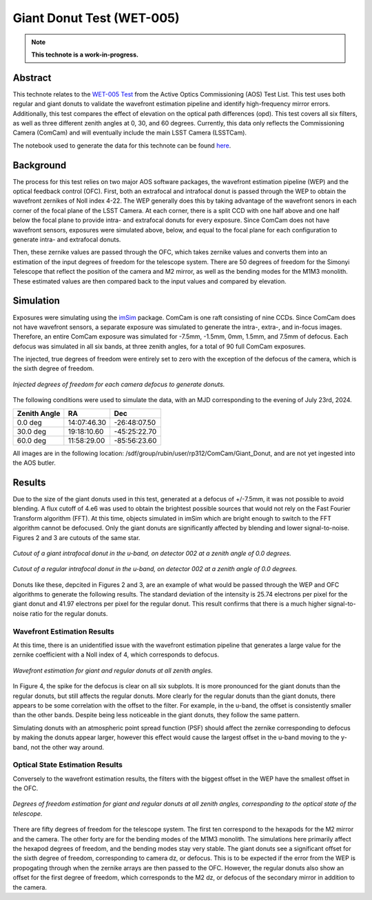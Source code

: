 ##########################
Giant Donut Test (WET-005)
##########################

.. note::

   **This technote is a work-in-progress.**

Abstract
========

This technote relates to the `WET-005 Test <https://jira.lsstcorp.org/browse/SITCOM-1147>`__ from the Active Optics Commissioning (AOS) Test List. This test uses both regular and giant donuts to validate the wavefront estimation pipeline and identify high-frequency mirror errors. Additionally, this test compares the effect of elevation on the optical path differences (opd). This test covers all six filters, as well as three different zenith angles at 0, 30, and 60 degrees. Currently, this data only reflects the Commissioning Camera (ComCam) and will eventually include the main LSST Camera (LSSTCam). 

The notebook used to generate the data for this technote can be found `here <https://github.com/lsst-sitcom/sitcomtn-118>`__.


Background
==========

The process for this test relies on two major AOS software packages, the wavefront estimation pipeline (WEP) and the optical feedback control (OFC). First, both an extrafocal and intrafocal donut is passed through the WEP to obtain the wavefront zernikes of Noll index 4-22. The WEP generally does this by taking advantage of the wavefront senors in each corner of the focal plane of the LSST Camera. At each corner, there is a split CCD with one half above and one half below the focal plane to provide intra- and extrafocal donuts for every exposure. Since ComCam does not have wavefront sensors, exposures were simulated above, below, and equal to the focal plane for each configuration to generate intra- and extrafocal donuts. 


Then, these zernike values are passed through the OFC, which takes zernike values and converts them into an estimation of the input degrees of freedom for the telescope system. There are 50 degrees of freedom for the Simonyi Telescope that reflect the position of the camera and M2 mirror, as well as the bending modes for the M1M3 monolith. These estimated values are then compared back to the input values and compared by elevation. 


Simulation
==========

Exposures were simulating using the `imSim <https://github.com/LSSTDESC/imSim>`__ package. ComCam is one raft consisting of nine CCDs. Since ComCam does not have wavefront sensors, a separate exposure was simulated to generate the intra-, extra-, and in-focus images. Therefore, an entire ComCam exposure was simulated for -7.5mm, -1.5mm, 0mm, 1.5mm, and 7.5mm of defocus. Each defocus was simulated in all six bands, at three zenith angles, for a total of 90 full ComCam exposures. 

The injected, true degrees of freedom were entirely set to zero with the exception of the defocus of the camera, which is the sixth degree of freedom. 

.. figure:: /_static/injectedDOF.png
    :name: Injected DOF
    :target: ../_static/injectedDOF.png
    :alt: Injected degrees of freedom for each camera defocus to generate donuts.
    :width: 70%
    :align: center

    *Injected degrees of freedom for each camera defocus to generate donuts.*





The following conditions were used to simulate the data, with an MJD corresponding to the evening of July 23rd, 2024. 

+--------------+--------------+--------------+
| Zenith Angle |      RA      |     Dec      |
+==============+==============+==============+
|    0.0 deg   | 14:07:46.30  | -26:48:07.50 |
+--------------+--------------+--------------+
|   30.0 deg   | 19:18:10.60  | -45:25:22.70 |
+--------------+--------------+--------------+
|   60.0 deg   | 11:58:29.00  | -85:56:23.60 |
+--------------+--------------+--------------+

All images are in the following location: /sdf/group/rubin/user/rp312/ComCam/Giant_Donut, and are not yet ingested into the AOS butler. 


Results
=======

Due to the size of the giant donuts used in this test, generated at a defocus of +/-7.5mm, it was not possible to avoid blending. A flux cutoff of 4.e6 was used to obtain the brightest possible sources that would not rely on the Fast Fourier Transform algorithm (FFT). At this time, objects simulated in imSim which are bright enough to switch to the FFT algorithm cannot be defocused. Only the giant donuts are significantly affected by blending and lower signal-to-noise. Figures 2 and 3 are cutouts of the same star. 


.. figure:: /_static/giantdonut.png
    :name: Giant Donut Cutout
    :target: ../_static/giantdonut.png
    :alt: Cutout of a giant intrafocal donut in the u-band, on detector 002 at a zenith angle of 0.0 degrees.
    :width: 70%
    :align: center

    *Cutout of a giant intrafocal donut in the u-band, on detector 002 at a zenith angle of 0.0 degrees.*


.. figure:: /_static/regdonut.png
    :name: Regular Donut Cutout
    :target: ../_static/regdonut.png
    :alt: Cutout of a regular intrafocal donut in the u-band, on detector 002 at a zenith angle of 0.0 degrees.
    :width: 70%
    :align: center

    *Cutout of a regular intrafocal donut in the u-band, on detector 002 at a zenith angle of 0.0 degrees.*


Donuts like these, depcited in Figures 2 and 3, are an example of what would be passed through the WEP and OFC algorithms to generate the following results. The standard deviation of the intensity is 25.74 electrons per pixel for the giant donut and 41.97 electrons per pixel for the regular donut. This result confirms that there is a much higher signal-to-noise ratio for the regular donuts. 



Wavefront Estimation Results
----------------------------

At this time, there is an unidentified issue with the wavefront estimation pipeline that generates a large value for the zernike coefficient with a Noll index of 4, which corresponds to defocus. 


.. figure:: /_static/WFEalldonuts.png
    :name: Wavefront Estimation of Giant and Regular Donuts at all Zenith Angles
    :target: ../_static/WFEalldonuts.png
    :alt: Wavefront estimation of giant and regular donuts at all zenith angles.
    :width: 70%
    :align: center

    *Wavefront estimation for giant and regular donuts at all zenith angles.*


In Figure 4, the spike for the defocus is clear on all six subplots. It is more pronounced for the giant donuts than the regular donuts, but still affects the regular donuts. More clearly for the regular donuts than the giant donuts, there appears to be some correlation with the offset to the filter. For example, in the u-band, the offset is consistently smaller than the other bands. Despite being less noticeable in the giant donuts, they follow the same pattern. 

Simulating donuts with an atmospheric point spread function (PSF) should affect the zernike corresponding to defocus by making the donuts appear larger, however this effect would cause the largest offset in the u-band moving to the y-band, not the other way around. 



Optical State Estimation Results
--------------------------------



Conversely to the wavefront estimation results, the filters with the biggest offset in the WEP have the smallest offset in the OFC. 


.. figure:: /_static/OFCalldonuts.png
    :name: Degrees of Freedom Estimation of Giant and Regular Donuts at all Zenith Angles
    :target: ../_static/OFCalldonuts.png
    :alt: Degrees of freedom estimation of giant and regular donuts at all zenith angles.
    :width: 70%
    :align: center

    *Degrees of freedom estimation for giant and regular donuts at all zenith angles, corresponding to the optical state of the telescope.*


There are fifty degrees of freedom for the telescope system. The first ten correspond to the hexapods for the M2 mirror and the camera. The other forty are for the bending modes of the M1M3 monolith. The simulations here primarily affect the hexapod degrees of freedom, and the bending modes stay very stable. The giant donuts see a significant offset for the sixth degree of freedom, corresponding to camera dz, or defocus. This is to be expected if the error from the WEP is propogating through when the zernike arrays are then passed to the OFC. However, the regular donuts also show an offset for the first degree of freedom, which corresponds to the M2 dz, or defocus of the secondary mirror in addition to the camera. 















